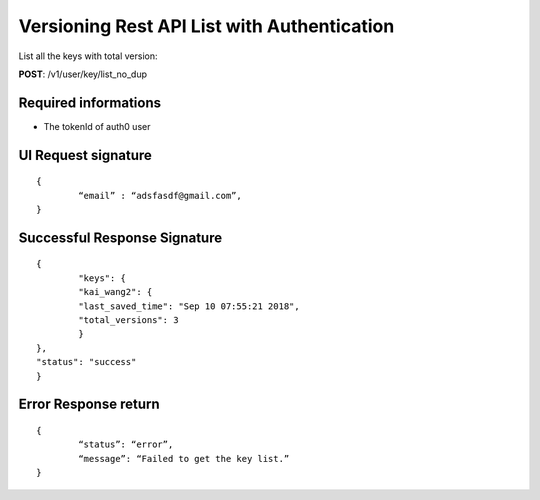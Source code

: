 Versioning Rest API List with Authentication
==============================================

List all the keys with total version:

**POST**: /v1/user/key/list_no_dup

Required informations 
----------------------

* The tokenId of auth0 user

UI Request signature
----------------------

::

	{
		“email” : “adsfasdf@gmail.com”,
	}

Successful Response Signature
------------------------------

::

	{
		"keys": {
        	"kai_wang2": {
            	"last_saved_time": "Sep 10 07:55:21 2018",
            	"total_versions": 3
        	}
    	},
    	"status": "success"
	}

Error Response return
----------------------

::

	{
		“status”: “error”,
		“message”: “Failed to get the key list.”
	}